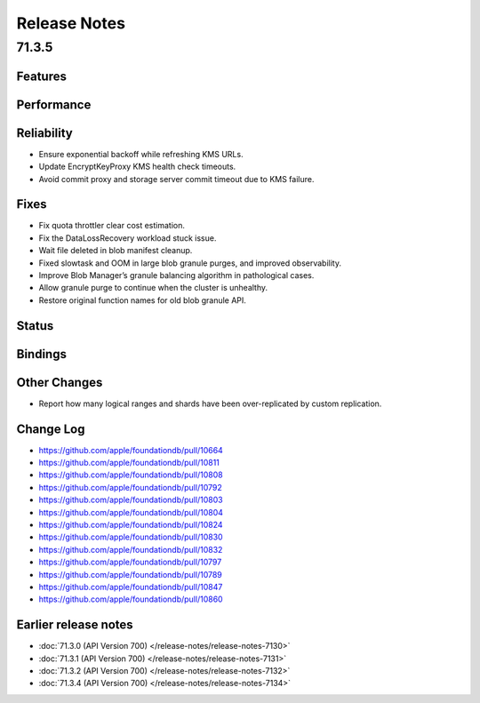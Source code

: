 #############
Release Notes
#############

71.3.5
======

Features
--------

Performance
-----------

Reliability
-----------

* Ensure exponential backoff while refreshing KMS URLs.
* Update EncryptKeyProxy KMS health check timeouts.
* Avoid commit proxy and storage server commit timeout due to KMS failure.


Fixes
-----

* Fix quota throttler clear cost estimation.
* Fix the DataLossRecovery workload stuck issue.
* Wait file deleted in blob manifest cleanup.
* Fixed slowtask and OOM in large blob granule purges, and improved observability.
* Improve Blob Manager’s granule balancing algorithm in pathological cases.
* Allow granule purge to continue when the cluster is unhealthy.
* Restore original function names for old blob granule API.

Status
------

Bindings
--------

Other Changes
-------------

* Report how many logical ranges and shards have been over-replicated by custom replication.


Change Log
---------------------

* https://github.com/apple/foundationdb/pull/10664
* https://github.com/apple/foundationdb/pull/10811
* https://github.com/apple/foundationdb/pull/10808
* https://github.com/apple/foundationdb/pull/10792
* https://github.com/apple/foundationdb/pull/10803
* https://github.com/apple/foundationdb/pull/10804
* https://github.com/apple/foundationdb/pull/10824
* https://github.com/apple/foundationdb/pull/10830
* https://github.com/apple/foundationdb/pull/10832
* https://github.com/apple/foundationdb/pull/10797
* https://github.com/apple/foundationdb/pull/10789
* https://github.com/apple/foundationdb/pull/10847
* https://github.com/apple/foundationdb/pull/10860


Earlier release notes
---------------------

* :doc:`71.3.0 (API Version 700) </release-notes/release-notes-7130>`
* :doc:`71.3.1 (API Version 700) </release-notes/release-notes-7131>`
* :doc:`71.3.2 (API Version 700) </release-notes/release-notes-7132>`
* :doc:`71.3.4 (API Version 700) </release-notes/release-notes-7134>`